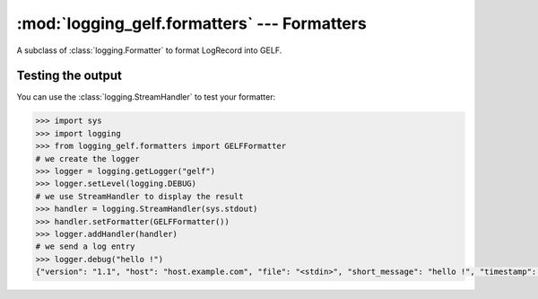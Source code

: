 :mod:`logging_gelf.formatters` --- Formatters
=============================================

.. module:: logging_gelf.formatters
    :synopsis: Formatters specify the layout of log records into GELF.

.. moduleauthor:: Cedric Dumay <cedric.dumay@gmail.com>
.. sectionauthor:: Cedric Dumay <cedric.dumay@gmail.com>


.. class:: GELFFormatter

    A subclass of :class:`logging.Formatter` to format LogRecord into GELF.

.. method:: GELFFormatter.__init__(schema=<logging_gelf.schemas.GelfSchema>, null_character=False)

    A GELF formatter to format a :class:`logging.LogRecord` into GELF.

    :param logging_gelf.schemas.GelfSchema schema: The marshmallow schema to use to format data.
    :param bool null_character: Append a '\0' at the end of the string. It depends on the input used.

.. method:: GELFFormatter.format(record)

    Format the specified record into json using the schema which MUST inherit from :class:`logging_gelf.schemas.GelfSchema`.

    :param logging.LogRecord record: Contains all the information pertinent to the event being logged.
    :return: A JSON dump of the record.
    :rtype: str

Testing the output
------------------

You can use the :class:`logging.StreamHandler` to test your formatter:

.. code-block:: python

    >>> import sys
    >>> import logging
    >>> from logging_gelf.formatters import GELFFormatter
    # we create the logger
    >>> logger = logging.getLogger("gelf")
    >>> logger.setLevel(logging.DEBUG)
    # we use StreamHandler to display the result
    >>> handler = logging.StreamHandler(sys.stdout)
    >>> handler.setFormatter(GELFFormatter())
    >>> logger.addHandler(handler)
    # we send a log entry
    >>> logger.debug("hello !")
    {"version": "1.1", "host": "host.example.com", "file": "<stdin>", "short_message": "hello !", "timestamp": 1484820522.4268215, "level": 7, "line": 1}

.. seealso::

    `Formatter Objects <https://docs.python.org/3/library/logging.html#formatter-objects>`_
        Official python documentation
